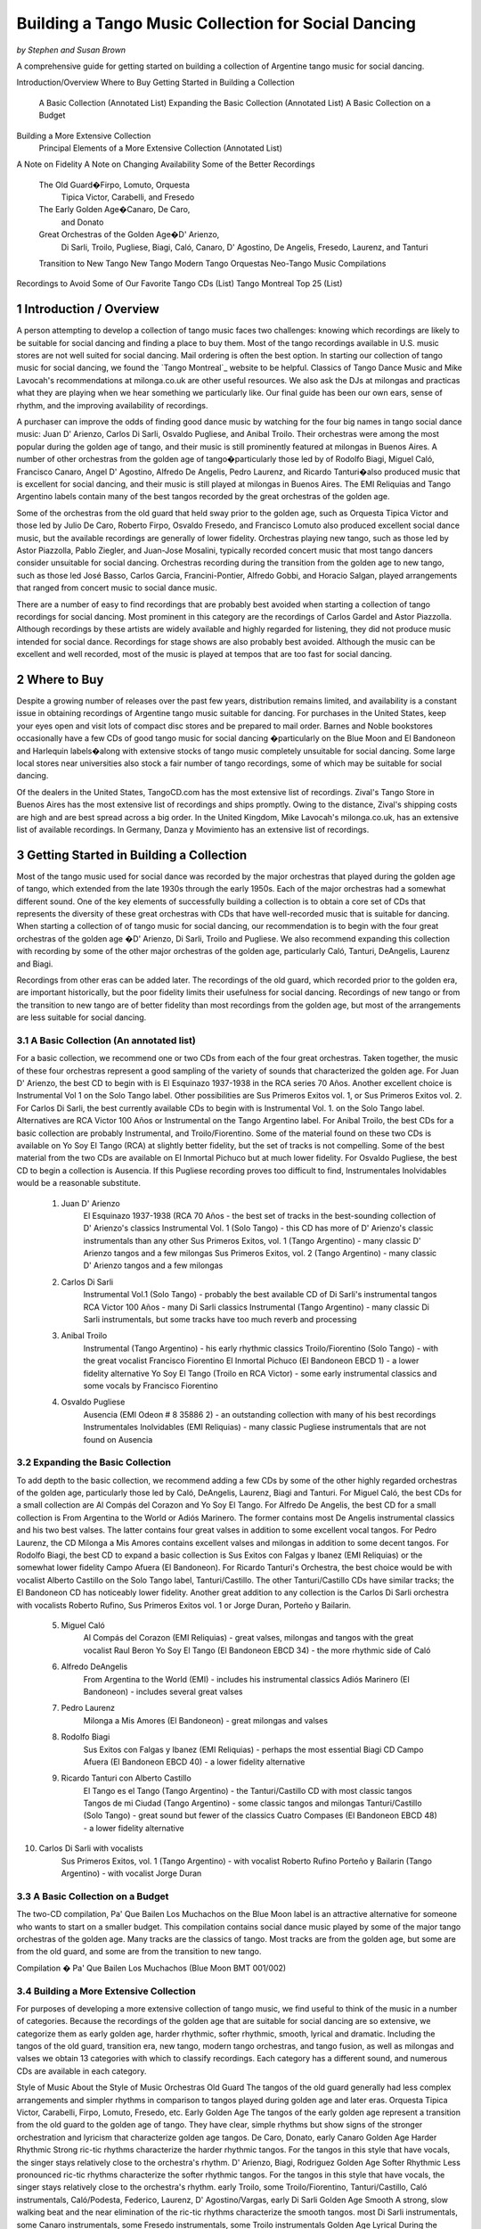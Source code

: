 Building a Tango Music Collection for Social Dancing
####################################################
*by Stephen and Susan Brown*

.. sidebar:: Contents
   .. contents::
.. sectnum::

A comprehensive guide for getting started on building a collection of Argentine tango music for social dancing.




Introduction/Overview
Where to Buy
Getting Started in Building a Collection
    A Basic Collection (Annotated List)
    Expanding the Basic Collection (Annotated List)
    A Basic Collection on a Budget
Building a More Extensive Collection
    Principal Elements of a More Extensive Collection (Annotated List)
A Note on Fidelity
A Note on Changing Availability
Some of the Better Recordings
    The Old Guard�Firpo, Lomuto, Orquesta
        Tipica Victor, Carabelli, and Fresedo
    The Early Golden Age�Canaro, De Caro,
        and Donato
    Great Orchestras of the Golden Age�D' Arienzo,
        Di Sarli, Troilo, Pugliese, Biagi, Caló, Canaro,
        D' Agostino, De Angelis, Fresedo, Laurenz,
        and Tanturi
    Transition to New Tango
    New Tango
    Modern Tango Orquestas
    Neo-Tango Music
    Compilations
Recordings to Avoid
Some of Our Favorite Tango CDs (List)
Tango Montreal Top 25 (List)



Introduction / Overview
---------------------

A person attempting to develop a collection of tango music faces two challenges: 
knowing which recordings are likely to be suitable for social dancing and 
finding a place to buy them. 
Most of the tango recordings available in U.S. music stores are not well suited for social dancing.  
Mail ordering is often the best option.
In starting our collection of tango music for social dancing, we found the 
`Tango Montreal`_ website to be helpful.  
Classics of Tango Dance Music and 
Mike Lavocah's recommendations at milonga.co.uk 
are other useful resources.  
We also ask the DJs at milongas and practicas what they are playing when we hear 
something we particularly like. 
Our final guide has been our own ears, sense of rhythm, and the improving availability of recordings.

A purchaser can improve the odds of finding good dance music by watching for the four big names in tango social dance music: Juan D' Arienzo, Carlos Di Sarli, Osvaldo Pugliese, and Anibal Troilo.  Their orchestras were among the most popular during the golden age of tango, and their music is still prominently featured at milongas in Buenos Aires.  A number of other orchestras from the golden age of tango�particularly those led by of Rodolfo Biagi, Miguel Caló, Francisco Canaro, Angel D' Agostino, Alfredo De Angelis, Pedro Laurenz, and Ricardo Tanturi�also produced music that is excellent for social dancing, and their music is still played at milongas in Buenos Aires.  The EMI Reliquias and Tango Argentino labels contain many of the best tangos recorded by the great orchestras of the golden age.

Some of the orchestras from the old guard that held sway prior to the golden age, such as Orquesta Tipica Victor and those led by Julio De Caro, Roberto Firpo, Osvaldo Fresedo, and Francisco Lomuto also produced excellent social dance music, but the available recordings are generally of lower fidelity.  Orchestras playing new tango, such as those led by Astor Piazzolla, Pablo Ziegler, and Juan-Jose Mosalini, typically recorded concert music that most tango dancers consider unsuitable for social dancing.  Orchestras recording during the transition from the golden age to new tango, such as those led José Basso, Carlos Garcia, Francini-Pontier, Alfredo Gobbi, and Horacio Salgan, played arrangements that ranged from concert music to social dance music.

There are a number of easy to find recordings that are probably best avoided when starting a 
collection of tango recordings for social dancing. 
Most prominent in this category are the recordings of Carlos Gardel and Astor Piazzolla.  
Although recordings by these artists are widely available and highly regarded for 
listening, they did not produce music intended for social dance.  
Recordings for stage shows are also probably best avoided.  
Although the music can be excellent and well recorded, most of the music is played at 
tempos that are too fast for social dancing.

Where to Buy
------------
Despite a growing number of releases over the past few years, distribution remains limited, 
and availability is a constant issue in obtaining recordings of Argentine tango 
music suitable for dancing.  
For purchases in the United States, keep your eyes open and visit lots of compact disc 
stores and be prepared to mail order.  
Barnes and Noble bookstores occasionally have a few CDs of good tango music for social dancing
�particularly on the Blue Moon and El Bandoneon and 
Harlequin labels�along with extensive stocks of tango music completely 
unsuitable for social dancing.  
Some large local stores near universities also stock a fair number of tango recordings, 
some of which may be suitable for social dancing.

Of the dealers in the United States, TangoCD.com has the most extensive list of recordings.  
Zival's Tango Store in Buenos Aires has the most extensive list of recordings and ships promptly.  
Owing to the distance, Zival's shipping costs are high and are best spread across a big order.  
In the United Kingdom, Mike Lavocah's milonga.co.uk, has an extensive list of available recordings.  
In Germany, Danza y Movimiento has an extensive list of recordings.

Getting Started in Building a Collection
----------------------------------------

Most of the tango music used for social dance was recorded by the major orchestras that 
played during the golden age of tango, which extended from the late 1930s through the early 1950s.  
Each of the major orchestras had a somewhat different sound.  
One of the key elements of successfully building a collection is to obtain a core set of CDs 
that represents the diversity of these great orchestras with CDs that have well-recorded 
music that is suitable for dancing.  
When starting a collection of of tango music for social dancing, our recommendation is to 
begin with the four great orchestras of the golden age
�D' Arienzo, Di Sarli, Troilo and Pugliese. 
We also recommend expanding this collection with recording by some of the other major 
orchestras of the golden age, particularly Caló, Tanturi, DeAngelis, Laurenz and Biagi.

Recordings from other eras can be added later. 
The recordings of the old guard, which recorded prior to the golden era, 
are important historically, but the poor fidelity limits their usefulness for social dancing. 
Recordings of new tango or from the transition to new tango are of better fidelity than most recordings from the golden age, but most of the arrangements are less suitable for social dancing.

A Basic Collection (An annotated list)
**************************************

For a basic collection, we recommend one or two CDs from each of the four great orchestras. Taken together, the music of these four orchestras represent a good sampling of the variety of sounds that characterized the golden age.  For Juan D' Arienzo, the best CD to begin with is El Esquinazo 1937-1938 in the RCA series 70 Años.  Another excellent choice is Instrumental Vol 1 on the Solo Tango label.  Other possibilities are Sus Primeros Exitos vol. 1, or Sus Primeros Exitos vol. 2.  For Carlos Di Sarli, the best currently available CDs to begin with is Instrumental Vol. 1. on the Solo Tango label.  Alternatives are RCA Victor 100 Años or  Instrumental on the Tango Argentino label.  For Anibal Troilo, the best CDs for a basic collection are probably Instrumental, and Troilo/Fiorentino.  Some of the material found on these two CDs is available on Yo Soy El Tango (RCA) at slightly better fidelity, but the set of tracks is not compelling.  Some of the best material from the two CDs are available on El Inmortal Pichuco but at much lower fidelity.  For Osvaldo Pugliese, the best CD to begin a collection is Ausencia. If this Pugliese recording proves too difficult to find, Instrumentales Inolvidables would be a reasonable substitute.

  1. Juan D' Arienzo
        El Esquinazo 1937-1938 (RCA 70 Años - the best set of tracks in the best-sounding collection of D' Arienzo's classics
        Instrumental Vol. 1  (Solo Tango) - this CD has more of D' Arienzo's classic instrumentals than any other
        Sus Primeros Exitos, vol. 1  (Tango Argentino) - many classic D' Arienzo tangos and a few milongas
        Sus Primeros Exitos, vol. 2  (Tango Argentino) - many classic D' Arienzo tangos and a few milongas
  2. Carlos Di Sarli
        Instrumental Vol.1  (Solo Tango) - probably the best available CD of Di Sarli's instrumental tangos
        RCA Victor 100 Años  - many Di Sarli classics
        Instrumental  (Tango Argentino) - many classic Di Sarli instrumentals, but some tracks have too much reverb and processing
  3. Anibal Troilo
        Instrumental  (Tango Argentino) - his early rhythmic classics
        Troilo/Fiorentino  (Solo Tango) - with the great vocalist Francisco Fiorentino
        El Inmortal Pichuco  (El Bandoneon EBCD 1) - a lower fidelity alternative
        Yo Soy El Tango  (Troilo en RCA Victor) - some early instrumental classics and some vocals by Francisco Fiorentino
  4. Osvaldo Pugliese
        Ausencia  (EMI Odeon # 8 35886 2) - an outstanding collection with many of his best recordings
        Instrumentales Inolvidables  (EMI Reliquias) - many classic Pugliese instrumentals that are not found on Ausencia


Expanding the Basic Collection
******************************
To add depth to the basic collection, we recommend adding a few CDs by some of the other highly regarded orchestras of the golden age, particularly those led by Caló, DeAngelis, Laurenz, Biagi and Tanturi.  For Miguel Caló, the best CDs for a small collection are Al Compás del Corazon and Yo Soy El Tango. For Alfredo De Angelis, the best CD for a small collection is From Argentina to the World or Adiós Marinero. The former contains most De Angelis instrumental classics and his two best valses. The latter contains four great valses in addition to some excellent vocal tangos. For Pedro Laurenz, the CD Milonga a Mis Amores contains excellent valses and milongas in addition to some decent tangos. For Rodolfo Biagi, the best CD to expand a basic collection is Sus Exitos con Falgas y Ibanez (EMI Reliquias) or the somewhat lower fidelity Campo Afuera (El Bandoneon). For Ricardo Tanturi's Orchestra, the best choice would be with vocalist Alberto Castillo on the Solo Tango label, Tanturi/Castillo.  The other Tanturi/Castillo CDs have similar tracks; the El Bandoneon CD has noticeably lower fidelity.  Another great addition to any collection is the Carlos Di Sarli orchestra with vocalists Roberto Rufino, Sus Primeros Exitos vol. 1 or Jorge Duran, Porteño y Bailarin.

  5. Miguel Caló
        Al Compás del Corazon  (EMI Reliquias) - great valses, milongas and tangos with the great vocalist Raul Beron
        Yo Soy El Tango  (El Bandoneon EBCD 34) - the more rhythmic side of Caló
  6. Alfredo DeAngelis
        From Argentina to the World  (EMI) - includes his instrumental classics
        Adiós Marinero  (El Bandoneon) - includes several great valses
  7. Pedro Laurenz
        Milonga a Mis Amores  (El Bandoneon) - great milongas and valses
  8. Rodolfo Biagi
        Sus Exitos con Falgas y Ibanez  (EMI Reliquias) - perhaps the most essential Biagi CD
        Campo Afuera  (El Bandoneon EBCD 40) - a lower fidelity alternative
  9. Ricardo Tanturi con Alberto Castillo
        El Tango es el Tango  (Tango Argentino) - the Tanturi/Castillo CD with most classic tangos
        Tangos de mi Ciudad  (Tango Argentino) - some classic tangos and milongas
        Tanturi/Castillo  (Solo Tango) - great sound but fewer of the classics
        Cuatro Compases (El Bandoneon EBCD 48) - a lower fidelity alternative
10. Carlos Di Sarli with vocalists
        Sus Primeros Exitos, vol. 1  (Tango Argentino) - with vocalist Roberto Rufino
        Porteño y Bailarin  (Tango Argentino) - with vocalist Jorge Duran


A Basic Collection on a Budget
******************************
The two-CD compilation, Pa' Que Bailen Los Muchachos on the Blue Moon label is an attractive alternative for someone who wants to start on a smaller budget. This compilation contains social dance music played by some of the major tango orchestras of the golden age. Many tracks are the classics of tango. Most tracks are from the golden age, but some are from the old guard, and some are from the transition to new tango.

Compilation � Pa' Que Bailen Los Muchachos  (Blue Moon BMT 001/002)


Building a More Extensive Collection
************************************
For purposes of developing a more extensive collection of tango music, we find useful to think of the music in a number of categories.  Because the recordings of the golden age that are suitable for social dancing are so extensive, we categorize them as early golden age, harder rhythmic, softer rhythmic, smooth, lyrical and dramatic.  Including the tangos of the old guard, transition era, new tango, modern tango orchestras, and tango fusion, as well as milongas and valses we obtain 13 categories with which to classify recordings.  Each category has a different sound, and numerous CDs are available in each category.
 
Style of Music 	
About the Style of Music 	
Orchestras
Old Guard 	The tangos of the old guard generally had less complex arrangements and simpler rhythms in comparison to tangos played during golden age and later eras. 	Orquesta Tipica Victor, Carabelli, Firpo, Lomuto, Fresedo, etc.
Early Golden Age 	 The tangos of the early golden age represent a transition from the old guard to the golden age of tango.  They have clear, simple rhythms but show signs of the stronger orchestration and lyricism that characterize golden age tangos. 	De Caro, Donato, early Canaro
Golden Age Harder Rhythmic 	Strong ric-tic rhythms characterize the harder rhythmic tangos.  For the tangos in this style that have vocals, the singer stays relatively close to the orchestra's rhythm. 	D' Arienzo, Biagi, Rodriguez 
Golden Age Softer Rhythmic 	Less pronounced ric-tic rhythms characterize the softer rhythmic tangos.  For the tangos in this style that have vocals, the singer stays relatively close to the orchestra's rhythm. 	early Troilo, some Troilo/Fiorentino, Tanturi/Castillo, Caló instrumentals, Caló/Podesta, Federico, Laurenz, D' Agostino/Vargas, early Di Sarli
Golden Age Smooth 	A strong, slow walking beat and the near elimination of the ric-tic rhythms characterize the smooth tangos. 	most Di Sarli instrumentals, some Canaro instrumentals, some Fresedo instrumentals, some Troilo instrumentals
Golden Age Lyrical 	During the golden age, sometimes the singer sang with orchestra, sometimes the orchestra played for the singer.  When the orchestra played for the singer, the result was a lyrical tango in which the singers often departs from a close adherence to the orchestra's rhythm.  The overall effect is to emphasize the lyrical nature of the music 	Caló/Beron, Di Sarli/Rufino, Di Sarli/Duran, some Troilo/Fiorentino, some Canaro with singers, Fresedo/Ray, Tanturi/Campos, Demare with singers, DeAngelis with singers
Golden Age Dramatic 	The tangos in this category have the most dramatic arrangements with more rubato playing, greater dissonance, stronger climaxes, and (sometimes) tempo shifts. 	DeAngelis instrumentals, Pugliese
Transition Era 	The tangos in this category were recorded during an era in which orchestras were shifting from dance music to concert music, but have a few tracks with sufficiently strong dance beat for social dance. 	Sassone, Gobbi, Varela, Francini/Pontier, Garello
New Tango 	Building on the work of Anibal Troilo, Osvaldo Pugliese and Horacio Salgan, Astor Piazzolla led a revolution in concert-oriented tango music in which drama was heightened through rubato playing, pauses, and tempo changes.  The combined effect works well for tango dance performances, but can be outside the comfort zone for social dancing.   For social dancing, the most useful new-tango recordings combine some of Piazzolla's sensibilities with a tango dance beat that is sufficiently strong for modern ears. 	Piazzolla, New York Tango Trio, Litto Nebia, Trio Pantango
Modern Dance Orquestas 	Several modern tango orchestras have returned to the dance beat that characterized the golden era of tango dance music.  The recordings made by modern dance orchestras typically have more intricate arrangements with a little more of a dramatic concert feel than those made during the golden era, but the dance beat is prominent and the fidelity is much better than on the golden era recordings. 	Color Tango, El Arranque, Sexteto Sur
Tango Fusion 	Tango fusion integerates traditional tango rhythms and instrumentation with other musical traditions, contemporary instruments and electronica to create a modern and culturally relevant world tango music with a dance-club sound. 	Gotan Project, Bajofondo Tango Club, Carlos Libedinsky
Milongas 	Milonga is a faster-paced dance music with a relentless driving rhythm from which tango music developed. 	Canaro, D' Arienzo, Troilo, Tanturi, Caló, Di Sarli, Pugliese, Biagi, Laurenz
Valses 	Vals music is based on the classic 1-2-3 waltz rhythm but is played at a much faster tempo than characterizes ballroom or Viennese waltz music. 	Canaro, D' Arienzo, Biagi, Troilo, Tanturi, Caló, Di Sarli, DeAngeles, Laurenz

Principal Elements of a More Extensive Collection
-------------------------------------------------
Our strategty for building an extensive collection of tango music for social dancing is to rely principally on those CDs that contain many classics and well represent the variety of tangos, milongas and valses from the golden age.  Selective additions of old guard and post golden-era recordings, as well as CDs with a limited number of useful tracks round out a more extensive collection.

Old Guard  (For a discussion of the recordings see Old Guard below.)
    Orquesta Tipica Victor
        1926-1940  (El Bandoneon EBCD 85)
        RCA Victor 100 Años - suprisingly good fidelity
    Roberto Firpo
        Milonga Orillera  (El Bandoneon EBCD 75) - a classic celebration of the old guard sound

Early Golden Age  (For a discussion of the recordings see Early Golden Age below.)
    Francisco Canaro
        La Melodia de Nuestro Adios  (El Bandoneon) - some great tangos and valses
        40 Grandes Exitos  (Las Grandes Orquestas del Tango Blue Moon) - some great milongas and valses and some good tangos

Golden Age Harder Rhythmic
    Juan D' Arienzo  (For a discussion of the recordings see Juan D' Arienzo below.)
        El Esquinazo 1937-1938 (RCA 70 Años) - the best set of tracks in the best-sounding collection of D' Arienzo's classics
        De Pura Cepa 1935-1936 (RCA 70 Años) - the first disc in the best-sounding collection of D' Arienzo classics
        Instrumental Vol. 1  (Solo Tango) - this CD has more of D' Arienzo's classic instrumentals than any other
        Grandes del Tango Vol. 1 (Instrumental)/5 (Lantower) - an attractive disc with coverag to fill in holes
        Sus Primeros Exitos, vol. 1  (Tango Argentino) - many classic D' Arienzo tangos and a few milongas
        Sus Primeros Exitos, vol. 2  (Tango Argentino) - many classic D' Arienzo tangos and a few milongas
    Rodolfo Biagi  (For a discussion of the recordings see Rodolfo Biagi below.)
        Sus Exitos con Falgas y Ibanez  (EMI Reliquias) - perhaps the most essential Biagi CD
        Sus Exitos con Jorge Ortiz - some great tangos and a great vals
        Sus Exitos con Jorge Ortiz, Vol. 2 - some good tangos and great valses
        Sus Exitos con Alberto Amor  (EMI Reliquias) - hard edged rhythm with vocals that have a romantic touch
        Campo Afuera  (El Bandoneon EBCD 40) - a lower fidelity alternative with good milongas
    Enrique Rodriguez  (For a discussion of the recordings see Enrique Rodriguez below.)
        y Su Orquesta Tipica  (El Bandoneon) - most of the Rodriguez classics

Golden Age Softer Rhythmic
    Anibal Troilo  (For a discussion of the recordings see Anibal Troilo below.)
        Yo Soy El Tango  (Troilo en RCA Victor)
        Instrumental  (Tango Argentino)
        Troilo/Fiorentino  (Solo Tango)
    Miguel Caló  (For a discussion of the recordings see Miguel Caló below.)
        Yo Soy El Tango  (El Bandoneon EBCD 34) - some of Caló's best music, but of uneven fidelity
        y Su Orquesta de Estrellas  (El Bandoneon EBCD 92) - some of Caló's best music, but repeats tracks on other CDs
    Pedro Laurenz  (For a discussion of the recordings see Pedro Laurenz below.)
        Milonga a Mis Amores  (El Bandoneon) - great valses and milongas
    Ricardo Tanturi con Alberto Castillo  (For a discussion of the recordings see Ricardo Tanturi below.)
        El Tango es el Tango  (Tango Argentino) - the Tanturi/Castillo CD with most classic tangos
        Tangos de mi Ciudad  (Tango Argentino) - some classic tangos and milongas
        Tanturi/Castillo  (Solo Tango) - great sound but fewer of the classics
        Cuatro Compases (El Bandoneon EBCD 48) - a lower fidelity alternative
    Angel D' Agostino and Angel Vargas  (For a discussion of the recording, see Angel D' Agostino below.)
        Tangos de Los Angeles, Vol. 2  (Tango Argentino) - one of the great pairings of an orchestra and vocalist
        Tangos de Los Angeles, Vol. 4  (Tango Argentino) - one of the great pairings of an orchestra and vocalist

Golden Age Smooth
    Carlos Di Sarli  (For a discussion of the recordings see Carlos Di Sarli below.)
        Instrumental, vol.1  (Solo Tango) - probably the best available CD of DiSarli's instrumental tangos
        RCA Victor 100 Años - many Di Sarli classics
        Instrumental  (Tango Argentino) - many classic Di Sarli instrumentals, but with a strange overlay of reverb

Golden Age Lyrical
    Miguel Caló  (For a discussion of the recordings see Miguel Caló below.)
        Al Compás del Corazon  (EMI Reliquias) - great valses, milongas and tangos with the great vocalist Raul Beron
        y Su Orquesta de Estrellas  (El Bandoneon EBCD 92) - some of Caló's best music, but repeats tracks on other CDs
     Carlos Di Sarli  (For a discussion of the recordings see Carlos Di Sarli below.)
        Sus Primeros Exitos, vol. 1  (Tango Argentino) - with vocalist Roberto Rufino
        Porteño y Bailarin  (Tango Argentino) - with vocalist Jorge Duran
    Anibal Troilo  (For a discussion of the recordings see Anibal Troilo below.)
        Troilo/Fiorentino  (Solo Tango) - with the great vocalist Francisco Fiorentino
        Troilo/Fiorentino vol. 2 (Solo Tango) - more with the great vocalist Francisco Fiorentino
    Osvaldo Fresedo con Roberto Ray  (For a discussion of the recordings see Osvaldo Fresedo below.)
        Tangos de Salon (Tango Argentino) - with the vocalist Roberto Ray
    Ricardo Tanturi con Enrique Campos  (For a discussion of the recordings see Ricardo Tanturi below.)
        Una Emoción (Tango Argentino) - with the vocalist Enrique Campos
    Francisco Canaro
        Desde el Alma  (EMI Reliquias) - some great tangos and a great vals

Golden Age Dramatic
    Osvaldo Pugliese  (For a discussion of the recordings see Osvaldo Pugliese below.)
        Ausencia  (EMI Odeon # 8 35886 2) - an outstanding collection with many of his best recordings
        Instrumentales Inolvidables  (EMI Reliquias) - many classic Pugliese instrumentals that are not found on Ausencia
        Instrumentales Inolvidables, Vol. 3  (EMI Reliquias) - great dramatic transition era music
        From Argentina to the World  (EMI) - great dramatic transition era music
    Alfredo DeAngelis  (For a discussion of the recordings see Alfredo De Angelis below.)
        From Argentina to the World  (EMI) - includes many of his instrumental classics including Pavadita
        Instrumentales Inolvidables (EMI Reliquias) - many of his instrumental classics including Pavadita
        Adiós Marinero  (El Bandoneon) - includes several great valses

Transition Era  (For a discussion of the recordings, see Transition to New Tango below.)
CDs with the music of transition-era orchestras typically only have one or two tracks that we consider outstanding for social dancing.  A number of dancers like the music of Alfredo Gobbi and Florindo Sassone.  Others may consider the rhythms a bit complex or too indistinct.
    Alfredo Gobbi
        Instrumentales Inolvidables (Tango Argentino) - this CD has a number of tracks that are considered classics.
    Florindo Sassone
        Bien Milonguero Vol. 1  (EMI Reliquias) - more than several tracks on this CD are considered classics.

New Tango  (For a discussion of the recordings see New Tango below.)
CDs with the music of orchestras playing new tango typically only have a few tracks that we consider outstanding for social dancing.  Consequently, we have no specific recommendations in this category, even though we like a number of the available recordings.

Modern Tango Orquestas  (For a discussion of the recordings see Modern Tango Orquestas below.)
    Color Tango
        Con Estilo Para Bailar  (Techno Disc) - derivative of the Pugliese sound with greater fidelity
        Con Estilo Para Bailar, vol. 2  (Techno Disc) - derivative of the Pugliese sound with greater fidelity
        Con Estilo Para Bailar, vol. 3  (private label) - derivative of the Pugliese sound with greater fidelity
    El Arranque
        Tango  (Vaiven) - derivative of the Pugliese sound with greater fidelity

Tango Fusion  (For a discussion of the recordings, see Neo-Tango Music below.)
    Carlos Libedinsky
        Narcotango
    Gotan Project
        La Revancha del Tango
    Bajofondo Tango Club
        Bajofondo Tango Club

Compilations  (For a discussion of the recordings see Compilations below.)
    Pa' Que Bailen Los Muchachos  (Blue Moon BMT 001/002)
    Los 100 Mejores Tangos, Milongas y Valses del Milenio, Vol. 3  (El Bandoneon 303) - milongas
    Los 100 Mejores Tangos, Milongas y Valses del Milenio, Vol. 4  (El Bandoneon 304) - valses
    Valses Inolvidables  (EMI Reliquias) - valses

A Note on Fidelity
------------------
Fidelity is a major issue facing someone building a collection of tango music for social dance.  The recording technology during the golden era was somewhat limited, and the quality of the restoration varies considerably across labels.  For most of the material, we generally rate the sound quality on the major labels reissuing tango music from the golden age as follows (starting with the best):

1.  RCA Victor 100 Años and other special RCA releases (limited titles)
2.  Solo Tango/FM Tango (limited titles)
3.  RCA, EMI, EMI Reliquias, Euro
4.  Lantower, Tango Argentino
5.  Music Hall, Danza y Movimiento (limited titles)
6.  Blue Moon, El Bandoneon
7.  Magenta, Harlequin, Club Tango Argentino

A Note on Changing Availability
-------------------------------
Over the past ten years, the availability of recordings of Argentine tango music for social dancing has generally improved as the number of tango dancers has increased.  Some CDs and labels have gone out of production, only to be replaced by others.  EMI sharply reduced its tango catalog.  The EMI Pampa, Music Hall and FM Tango labels discontinued production.  The Solo Tango label has released many of the CDs once available on the FM Tango label.  A few years ago The EMI Reliquias and Tango Argentino labels picked up much of the slack by issuing material licensed from EMI and RCA, respectively.  More recently, RCA has been  releasing much of the material from its vaults in special collections with impressive sound quality.  The Lantower, Blue Moon and El Bandoneon labels also contributed with growing catalogs of vintage recordings from the golden age and earlier.

Some of the Better Recordings
-----------------------------
Below are our descriptions and assessments of some of the better recordings for social dancing.  We concentrate on the classics of tango dance music and other recordings that have caught our attention, making no attempt to create a comprehensive listing of tango recordings.  Information is organized by style/epoch: Old Guard, Golden Age, Transition to New Tango, New Tango, Neo-Tango and Compilations.

 * indicates CDs listed in the basic and/or extended collection
 ½ indicates a half or less of the songs on each disc are suitable for dancing.
 ¼ indicates a fourth or less of the songs on each disc are suitable for dancing.

The Old Guard -- Orquesta Tipica Victor, Carabelli, Lomuto, Firpo, and Fresedo
***************************************************************************
After it achieved acceptability in Europe, tango dancing became a popular social event among middle- and upper-class porteños (citizens of Buenos Aires) during the 1920s and 1930s. Most of the music from the era is relatively simple rhythmically, which makes it somewhat easier to hear and learn the rhythm of the music.

Orquesta Tipica Victor was a studio orchestra led by Adolfo Carabelli and made up of some of the finest tango musicians of the day. It was one of the first old guard orchestras to adopt the 4x4 style of the golden age of tango.

*Orquesta Tipica Victor -- 1926-1940 (El Bandoneon EBCD 85)
This CD contains a classic set of instrumental tracks with strong rhythms for dancing.  On some versions of the CD, the tracks are completely mislabled.  The correct listing is Negro, Retintin, Pato, Hilos de Plata, La Payanca, Puente Alsina, Chuzasos, Re Fa Si, De Mi Barrio, Fumando Espero, Julienne, Adios Muchachos, Carta Brava, Che Papusi Oi, Ensueño, Domino, Viento Norte, Cardos, Como Tigre Cebao, and Tango Milonguero.

*Orquesta Tipica Victor -- RCA Victor 100 Años
This surprisingly well-recorded CD contains a classic set of intrumental tracks with strong rhythms for dancing.

Adolfo Carabelli was the leader and pianist of Orquesta Tipica Victor.  He later led a studio orchestra indentified by his own name.

Adolfo Carabelli -- Cuatro Palabras (El Bandoneon EBCD 87)
This CD contains fantastic vocal music with great rhythm for dancing.

Francisco Lomuto led one of the better tango orchestras of the 1930s.  Many well-known tango musicians apprenticed in his orchestra.

Francisco "Pancho" Lomuto -- y Su Orquesta Tipica (El Bandoneon EBCD 09)

Roberto Firpo led orchestras during the 1930s and 40s, but he retained the classic 2x4 sound of the old guard.

*Roberto Firpo � Milonga Orillera (El Bandoneon EBCD 75)
This CD is a classic celebration of the Old Guard rhythm.

Roberto Firpo � Sentimiento Criolllo  (El Bandoneon)
More classics with Old Guard Rhythm

Roberto Firpo � De la Guardia Vieja (EMI Reliquias)
This CD contains a classic set of tracks in 2x4 rhythm along with several valses.

Osvaldo Fresedo was an innovator who led one of the great tango orchestras during from the 1920s into the 1950s. His playing bridged eras from the old guard through the golden age and into the concert era.  His old guard sound presaged the early golden age, and many musicians apprenticed in his orchestra.  Unfortunately, the album most representative of Fresedo's old guard instrumental sound, Tigre Viejo, is not currently available on CD.

*Osvaldo Fresedo � Serie de Oro (Sonido)
Many instrumental classics with Fresedo's old guard sound.

*Osvaldo Fresedo con Roberto Ray � Tangos de Salon (Tango Argentino)
A CD of incredible vocal music that is lyrical, softly romantic and at the same time rhythmic.  The tracks should be classified as old guard, but they play as wonderfully lyrical.

Osvaldo Fresedo � 40 Grandes Exitos  (Las Grandes Orquestas del Tango BMT)
This CD contains instrumental and vocal tracks primarily from early incarnations of Fresedo's orchestra, but it opens with "El Once" which epitomizes Fresedo's smooth golden era style.

Los Tubatango is a modern-era orchestra that plays in an old-guard style.  Their use of a tuba in place of the bass creates a unique sound.

Los Tubatango � Una Noche de Garufa  (Music Hall  10044-2)
The music on this CD has a steady beat that is a bit on the fast side.  For dancing, we like to play one or two on occasion, but most dancers do not want to hear Los Tubatango regularly.  (This novelty CD is discontinued, but still may be available through some vendors.)

Orchestras of the Early Golden Age�Canaro, De Caro, and Donato
***********************************************************
The orchestras of the early golden age helped create a a transition from the old guard to the golden age of tango.  Their music has clear, simple rhythms but show signs of the stronger orchestration and lyricism that characterize golden age tangos.

Francisco Canaro had a career that spanned many decades, and his orchestra was one of the most recorded.  Much of his recorded music is in the classic salon style of the 1940s, but he is also considered a member of the old guard, and some of his later recordings contributed to the transition to concert tango.  For our tastes, his early golden age recordings are the best.  Some of his later recordings have a glossy pop sound that quickly grows tiresome.

*Francisco Canaro � La Melodia de Nuestra Adios (El Bandoneon EBCD 30)
This CD contains older recordings of great music that has a slow, simple and clear beat for dancing.  It contains tangos that are among the best for learning the walking rhythm of tango along with many valses.

*Francisco Canaro � 40 Grandes Exitos  (Las Grandes Orquestas del Tango Blue Moon)
This double CD contains many of classics from the early part of Canaro's career, as well as a few from the golden age.  Many tracks have a slow, simple and clear beat.

Francisco Canaro � Tangos  (EPM 995322)
This CD contains older, historic recordings from the 1920s, and the sound quality varies.  (discontinued)

See Canaro's golden age recordings below.

Julio De Caro.  Sometimes considered a member of the old guard, Julio De Caro was an innovator who helped develop the 4x4 sound prominent during the golden age of tango.  His arranging inspired Osvaldo Pugliese, Anibal Troilo and Astor Piazzolla.  His recording are of greater historical interest than they are for dancing.

Julio De Caro � Las Grandes Orquestas del Tango (Blue Moon 604)
This two CD set has many De Caro classics and is of much better fidelity than some other De Caro recordings.

Edgardo Donato was an innovator that helped create the transition to the golden age of tango.

Edgardo Donato � y Su Muchachos 1932 - 1939  (El Bandoneon)
A classic set of Donato tracks.

Edgardo Donato � A Media Luz  (El Bandoneon)


Orchestras of the Golden Age -- D'Arienzo, Di Sarli, Pugliese, Troilo, Biagi, Caló, Canaro, D' Agostino. De Angelis, Demare, Fresedo, Laurenz and Tanturi
*********************************************************************************************************************************************************
The great orchestras of the golden age of tango produced most of the music that is played for social dancing today.  During the golden age of tango, the most popular orchestras were led by Juan D' Arienzo, Carlos Di Sarli, Osvaldo Pugliese, and Anibal Troilo, and their music is still prominently featured at milongas in Buenos Aires.  A number of other great orchestras from the golden age of tango�like those led by of Rodolfo Biagi, Miguel Caló, Francisco Canaro, Angel D' Agostino, Alfredo De Angelis, Lucio Demare, Pedro Laurenz, Enrique Rodriquez, and Ricardo Tanturi�also produced music that is excellent for social dancing, and their music is still played at milongas in Buenos Aires.

Juan D' Arienzo
Carlos Di Sarli
Anibal Troilo
Osvaldo Pugliese
Rodolfo Biagi
Miguel Caló
Francisco Canaro
Angel D' Agostino
Alfredo De Angelis
Lucio Demare
Osvaldo Fresedo
Pedro Laurenz
Enrique Rodriquez
Ricardo Tanturi

bandoneon - back to top

Juan D' Arienzo was known as "El Rey del Compas" (King of the Beat).  Departing from other orchestras of the golden age, D' Arienzo returned to the 2x4 feel that characterized music of the old guard, but he used more modern arrangements and instrumentation.  His popular group produced hundreds of recordings.  His music is played often at milongas in Buenos Aires, and the instrumentals are the classic harder rhythmic tangos with a strong staccato dance rhythm.  He also recorded many great milongas and fast valses.  (For those interested in developing an extensive collection of D' Arienzo's recordings, a large catalog of RCA releases is now available as the 70 Años series.)

*Juan D' Arienzo � De Pura Cepa 1935-1936 (RCA 70 Años)
Many D' Arienzo's older classics are found on the first disc of the best-sounding collection of his recordings.

*Juan D' Arienzo � El Esquinazo 1937-1938 (RCA 70 Años)
The best set of tracks on the best-sounding collection of D' Arienzo recordings

Juan D' Arienzo � El Rey del Compas 1941-1943 (RCA 70 Años)
A good source for the classic D' Arienzo/Maure pairing.

*Juan D' Arienzo � Instrumental Vol. 1 (Solo Tango)
This CD has more of D' Arienzo's classic instrumentals than any other.  It includes El Flete, Felicia, Don Juan, Indepencia, El Irresistible, El Internado, El Enterriano, Jueves, La Puñalada and La Cumparsita.

*Juan D' Arienzo � Grandes del Tango Vol. 1 (Instrumental)/5 (Lantower)
A very good ollection of tracks with considerable overlap with other CDs, but an unbeatable source for some tracks.

*Juan D' Arienzo � Grandes del Tango Vol. 2 (Con Sus Cantores)/6 (Lantower)
A very good ollection of D' Arienzo vocal tracks but considerable overlap with the better-sounding RCA 70 Años series.  An unbeatable source for some tracks.

*Juan D' Arienzo � Sus Primeros Exitos vol. 1 (Tango Argentino)
This CD is one of a two CD set that contains many of D' Arienzo's most famous instrumental recordings.

*Juan D' Arienzo � Sus Primeros Exitos vol. 2 (Tango Argentino)
This CD is one of a two CD set that contains many of D' Arienzo's most famous instrumental recordings.

Juan D' Arienzo/Alberto Echuage � Joyas del Lunfardo  (Tango Argentino)
A classic set of vocal tracks with great rhythm for dancing.

Juan D' Arienzo � El Rey del Compas  (El Bandoneon EBCD 43)
This lower-fideltiy CD contains older tracks with a very clear, steady beat for dancing.

Juan D' Arienzo � La Cumparsita (El Bandoneon EBCD 84)
This loer fidelity CD contains an older set of tracks with a very clear, steady beat for dancing.

Juan D' Arienzo � La Puñalada (Blue Moon 011)
This lower fidelity CD contains tracks from the early 1950s with slower rhythms than is typical of D' Arienzo, and it is excellent for dancing.

Juan D' Arienzo � Cambalache (El Bandoneon EBCD 109)
Most of the tracks on this CD are great for dancing.  About half contain vocals by the great Alberto Echague.  Some of the tracks with Echague have a bit softer rhythm than is typical of D' Arienzo.

Juan D' Arienzo � Tangos Orilleros (Tango Argentino)
This CD features the vocals of Mario Bustos, who sang in a compelling rhythmic style.  Some people find the pairing a little too schmaltzy.

Juan D' Arienzo � Tangos Para El Mundo (Tango Argentino)
Imported from Argentina, this CD captures some of the D' Arienzo orchestra's later recordings, after it shifted toward concert music.  Many tracks are suitable for dancing and fidelity is great.  This CD contains a great stereo recording of La Cumparsita.

Juan D' Arienzo � Tangos Para El Mundo, vol. 2 (Tango Argentino)
Imported from Argentina, this CD captures some of the D' Arienzo orchestra's later recordings, after it shifted toward concert music.  Many tracks are suitable for dancing and fidelity is great.  This CD contains a great stereo recording of La Puñalada.

Orquesta Juan D' Arienzo � La Cumparsita  (Phillips 832 799-2)
On this recent high-quality recording, the orchestra is led by a former D' Arienzo side man.  The orchestra plays in D' Arienzo's style but takes many of the songs at a bit faster tempo.  (likely discontinued)

Los Solistas de D' Arienzo � Lo Mejor de  (Music Hall)
This CD contains a relatively recent set of recordings of classic tangos played in D' Arienzo's style. The music does not have quite the playful energy of authentic D' Arienzo recordings, but the recording is of much higher fidelity.  (discontinued)

bandoneon - back to top

Carlos Di Sarli developed smooth, clean-sounding, powerful arrangements which his orchestra played the walking beat of salon tango. His music is widely used by beginning dancers for practice and is played with regularity in milongas. His instrumental numbers are the most well known, but some of his recordings with vocalists are also among the classics of lyrical tango.  He also recorded interesting milongas and valses.  The first three CDs listed have similar track listings.

*Carlos Di Sarli � Solo Tango: Instrumental Vol.1  (Solo Tango)
Previously released as de FM Tango para Usted: Instrumental vol. 1, this CD has a classic set of instrumental tracks with a slow, clear beat for dancing.  This is probably the best available CD of DiSarli's instrumentals.

*Carlos Di Sarli � RCA Victor 100 Años
A mostly instrumental CD with a classic set of tracks that have a slow, clear beat for dancing.  The tracks have a very clear sound, but some are recorded with decidedly bright sound that is quite apparent in high-quality stereo equipment.  The CDs Solo Tango: Instrumental Vol 1 and Lo Mejor de Carlos Di Sarli have similar track listings.

*Carlos Di Sarli � Instrumental (Tango Argentino)
Originally recorded in the 1950s, some of the tracks on this CD have too much reverb and processing, but the music is classic Di Sarli with a slow, clear beat excellent for dancing.  The CDs Solo Tango: Instrumental Vol 1 and Lo Mejor de Carlos Di Sarli Milonguero Viejo have similar track listings and much better sound quality.

*Carlos Di Sarli/Roberto Rufino � Sus Primeros Exitos Vol.1  (Tango Argentino)
A well-recorded disc with an outstanding set of classic vocal tracks that have wonderful lyrical quality and a slow, clear beat that is excellent for dancing.

*Carlos Di Sarli/Jorge Duran � Porteño y Bailarín (Tango Argentino)
Some classic vocal tracks with a slow, clear beat excellent for dancing and that are well recorded.

Carlos Di Sarli � Milonguero Viejo  (Music Hall 10018-2)
Our favorite Di Sarli CD, this disc contains fantastic music with a slow, clear beat desirable for dancing.  (Would be among our recommendations if not discontinued)

Carlos Di Sarli � Instrumental vol. 2 (Tango Argentino)
In the early 1940s, Di Sarli played in a much quicker soft rhythmic style.  Of the tango music he recorded in the early 1940s, this CD contains 20 tracks that are regarded as among the best for social dancing.

Carlos Di Sarli � Lo Mejor de Carlos Di Sarli  (Music Hall 246509)
This is an all instrumental CD with a slow, clear beat for dancing.  Some versions of the CD list only 12 of the 14 tracks.  The correct listing of tracks is A la Gran Muñeca, Milonguero Viejo, Recodo, El Choclo, La Cachila, Bar Exposicion, El Incendio, Don Juan, El Pollito, Quejas de Bandoneon, Didi, Marianito, Re Fa Si, and Los 33 Orientales.  (Discontinued)

Carlos Di Sarli � Bahia Blanca (Polydor)
This long discontinued CD contains 14 tracks from the 1958 Philips session.  The five instrumental tracks are considered classics: Bahia Blanca, Champagne Tango, Indio Manso, El Abrojo and Una Fija.  The movie soundtrack for the Tango Lesson contains the 1958 version of Bahia Blanca.  The other four instrumental tracks are on the Susana Miller CD #1.

Carlos Di Sarli � El Señor del Tango  (El Bandoneon EBCD 38)
This disc contains many tracks with a slow, clear beat excellent for dancing.  Many tracks include vocals.  The sound quality is a bit muddy.

Carlos Di Sarli � La Gran Muñeca   (Blue Moon 003)
This CD is typical Di Sarli with a slow, clear beat excellent for dancing. Many tracks include vocals.  The sound quality is a bit muddy.

bandoneon - back to top

Aníbal Troilo was the bandoneon player who defined the instrument for his generation.  His orchestra was among the most preferred by social dancers during the golden age, but he shifted to an intellectualized concert sound by the 1950s.  The Troilo orchestra is best known for its instrumentals, but it also recorded with many vocalists.  The Troilo orchestra recorded tangos with softer-rhythmic, smooth, lyrical and transition era sounds.  The softer-rhythmic instrumentals and the recordings with vocalist Francisco Fiorentino are the most well regarded for social dancing.

For those interested in developing an extensive collection of Troilo's recordings, a catalog of 26 CDs is now available in the series Troilo en RCA Victor.  These releases have somewhat better fidelity than their predecessors.  Using the Troilo en RCA Victor catalog for coverage of Troilo's dance classics requires purchasing more CDs.  For instance, the dance classics that are pulled together on Instrumental and the two Troilo/Fiorentino CDs are spread out over the first five CDs of the Troilo en RCA Victor series.  The reward is a little bit better sound quality and a more extensive collection of Troilo's music.

*Anibal Troilo � Instrumental (Tango Argentino)
This CD contains a classic set of instrumental tracks in the softer rhythmic style from one of the great masters of the bandoneon.

*Anibal Troilo con Francisco Fiorentino�Troilo/Fiorentino (Solo Tango)
Francisco Fiorentino with the Anibal Troilo Orquesta is one of the classic matches of singer with a tango orchestra.  They recorded in both a softer rhythmic style and a lyrical style.  This CD is very well recorded and contains many of the songs for which the pairing is known, including the classic Malena.

*Anibal Troilo con Francisco Fiorentino�Troilo/Fiorentino vol. 2 (Solo Tango)
More from this great pairing with a greater emphasis on the lyrical sound.

*Anibal Troilo � Yo Soy El Tango  (Troilo en RCA Victor)
This CD has some of Troilo's early classic instrumentals and some of his more rhythmic recordings with the great singer Francisco Fiorentino.  This CD is a good introduction for someone who wants an introduction to some of Troilo's early classics.  It is also the first disc in the 26 disc series Troilo en RCA Victor.

Anibal Troilo�El Inmortal Pichuco  (El Bandoneon EBCD 1)
This CD features excellent softer-rhythmic tangos with a clear beat for dancing.  It contains instrumentals and vocal tracks that are among the most frequently played for social dancing in Buenos Aires.  Most of the tracks on this CD duplicate those found on either Instrumental or Troilo/Fiorentino but with considerably lower fidelity.

Anibal Troilo�Quejas de Bandoneon (El Bandoneon EBCD 67)
This CD is one of many different Troilo CDs that are titled Quejas de Bandoneon.  It contains some classic smooth instrumentals that are frequently played for social dancing in Buenos Aires.  Most tracks are marred by a muddy sound.

Anibal Troilo con Francisco Fiorentino�Del Tiempo Guapo (El Bandoneon EBCD 47)
This CD contains the vocal classic "Malena" but most tracks are marred by a muddy sound

Anibal Troilo�Sus Ultimos Instrumentales (Tango Argentino)
This CD contains a classic set of instrumental tracks recorded during the transition era by one of the great masters of the bandoneon.

bandoneon - back to top

Osvaldo Pugliese developed dramatic arrangements that retained strong elements of the walking beat of salon tango but also heralded the development of concert-style tango music. Some of his music is used for theatrical dance performances. In Buenos Aires, Pugliese is often played later in the evening when the dancers want to dance more slowly, impressionistically and intimately. Pugliese is a great choice for slower dance music, but the arrangements can be a bit more rhythmically challenging than those played by other orchestras.

*Osvaldo Pugliese � Ausencia (EMI Odeon # 8 35886 2)
This CD contains so many classics from Pugliese's career that if we could have only one CD of tango music, we would pick this one.  It also contains the wonderful vals Desde el Alma.

*Osvaldo Pugliese � Instrumentales Inolvidables  (EMI Reliquias)
A CD with many of Pugliese's most highly regarded instrumentals.

Osvaldo Pugliese � Instrumentales Inolvidables, Vol. 2  (EMI Reliquias)
A CD with more of Pugliese's dance instrumentals, but most tracks are not quite as memorable as those found on volumes 1 and 3.

*Osvaldo Pugliese � Instrumentales Inolvidables, Vol. 3  (EMI Reliquias)
This CD contains Gallo Ciego, Pata Ancha and a number of other outstanding instrumentals that the Pugliese orchestra recorded in its transition from dance orchestra to concert orchestra.  Many would be suitable for late-evening dancing.

*Osvaldo Pugliese � From Argentina to the World (EMI)
This CD contains contains a number of instrumental tracks that the Pugliese orchestra recorded in its transition to concert orchestra.  About half of the tangos are outstanding reperesentations of dramatic tango music that challenges dancers.  The others are better suited for listening.

Osvaldo Pugliese � De Caro por Pugliese  (EMI Pampa)
This CD contains outstanding music without the throbbing beat and dramatic pauses than is typifies much of Pugliese's work.  Some casual listeners might not recognize the recordings as Pugliese.  (It would be a recommended purchase if it had not been discontinued.)

Osvaldo Pugliese � Recuerdo  (El Bandoneon EBCD 71)
This CD contains many well-regarded tracks, but most are of limited fidelity.

Osvaldo Pugliese � La Yumba (Blue Moon BMT 10)
This CD contains some classic tracks from one of the great masters of tango, but it is dominated by other offerings.

Osvaldo Pugliese � Coleccion  (EMI)
Imported from Argentina, this CD contains many tracks excellent for dancing, but it is dominated by other offerings.

¼ Osvaldo Pugliese � y Su Orquesta Tipica (El Bandoneon  EBCD 5)
This poorly recorded disc is dominated by other Pugliese CDs.

bandoneon - back to top

Rodolfo Biagi was the pianist in Juan D' Arienzo's orchestra during its most popular period and helped create the rhythmic drive that characterized D' Arienzo's sound .  Leading his own orchestra, Biagi kept the harder rhythmic style and added striking rhythmic elements to the music.  Biagi's music is particularly popular with those who dance the close-embrace styles of tango.  Biagi also recorded some of the very best valses.

*Rodolfo Biagi � Sus Exitos con Andres Falgas y Teofilo Ibanez (EMI Reliquias)
This disc contains nearly all vocal music recorded with two of Biagi�s great singers.  It also contains the classic instrumental "Union Civica."

*Rodolfo Biagi � Campo Afuera  (El Bandoneon EBCD 40)
The tracks on this CD exhibit strong 2x4 rhythms highly valued by practitioners of milonguero-style tango. It also contains some excellent milongas.

*Rodolfo Biagi � Sus Exitos con Alberto Amor (EMI Reliquias)
The tracks on this CD are all vocal music that show the more sensual and romantic side of the Biagi orchestra.  Includes the great vals "Paloma."

*Rodolfo Biagi � Sus Exitos con Jorge Ortiz (EMI Reliquias)
This disc contains nearly all vocal music with some very popular tangos, as well as an excellent instrumental vals, "Lagrimas y Sonrisas."

*Rodolfo Biagi � Sus Exitos con Jorge Ortiz vol 2. (EMI Reliquias)
This disc contains nearly all vocal music with some very popular tangos, as well as an excellent instrumental tango, "Racing Club."

Rodolfo Biagi � Racing Club (EMI Pampa)
This CD is a classic, and would be the one Biagi CD to have if it were not out of production and very difficult to find.  (discontinued)

bandoneon - back to top

Miguel Caló led an orchestra that became known as "the orchestra of the stars" because it was one of the best ensembles of tango musicians ever assembled. Osmar Maderna, Domingo Federico, Enrique Francini, and Armando Pontier all played together in the Caló orchestra and then fanned out to form three new and respected tango orchestras.  Many experienced tango dancers love to dance to the music recorded by the Caló orchestra because it played with a wonderfully romantic feel without being too sweet while maintaining a good solid rhythm for dancing.  Dancers enjoy the instrumentals, as well as the vocal tracks sung by nearly every singer who recorded with the orchestra.  Caló recorded many great valses and milongas, as well as tangos in the softer rhythmic and lyrical styles.  Watch for overlap between some of the listed CDs.

*Miguel Caló � Al Compás del Corazon (EMI "Reliquias")
This disc contains tango music so unbelievably romantic, it seduces both you and your dance partner.  It also has an incredible vals and two great milongas.  All the tracks feature the great Raul Beron on vocals.  If we could have only two CDs of tango music, this would be one of them.

*Miguel Caló � Yo Soy el Tango  (El Bandoneon EBCD 34)
This CD contains tracks that have a simple and clear beat for dancing.  It is contains some classic vocals sung by the great Alberto Podestá and is one of the best choices in tango music, as well as for learning the walking rhythm of tango.  The CD contains some great valses.

*Miguel Caló � y Su Orquesta de Estrellas  (El Bandoneon EBCD 92)
This disc contains some of Caló's best music, but it repeats many tracks found on the EMI and EMI Reliquias discs, and with slightly lower fidelity.

*Miguel Caló � Sus Exitos con Alberto Podesta, Jorge Ortiz y Raul Beron (EMI Reliquias)
Some overlap with Yo Soy el Tango, but of greater fidelity.  The CD has some great valses.

Miguel Caló � Sus exitos con Raul Iriarte (EMI Reliquias)
This disc features Raul Iriarte on vocals and contains many excellent tracks.

Miguel Caló � Sus exitos con Raul Iriarte, vol. 2 (EMI Reliquias)
A wonderful collection of music that features Raul Iriarte on vocals.  Contains the fabulous vals Flor de Lino.

Miguel Caló y su Orquesta Típica � Stock Privado de la Casa Odeon (EMI Odeon)
This disc contains some of Caló's better known instrumentals, as well as some classic vocals tracks.  (It seems to be discontinued and is difficult to find.)

Miguel Caló � Sus Exitos con Raul Arrieta (EMI Reliquias)

Miguel Caló � 15 Exitos Grandes (EMI)
This disc features Alberto Podesta and Raul Beron on vocals.  (It seems to be discontinued and is difficult to find.)

Miguel Caló � Los Grandes Orquestas del Tango (Blue Moon 605)
This double CD has a variety of recordings from various incarnations of Caló's orchestra.

Miguel Caló � And His Orchestra of the Stars, 1942-1950  (Harlequin)
This disc features many of the Caló Orchestra's most well-known recordings, but the recording is of substantially lower fidelity than is found on the EMI Reliquias discs.

bandoneon - back to top

Francisco Canaro had a career that spanned many decades, and his orchestra was one of the most recorded.  Much of his recorded music is in the classic salon style of the 1940s, but he is also considered a member of the old guard, and some of his later recordings contributed to the transition to concert tango.  For our tastes, his early golden age recordings are the best.  Some of his later recordings have a glossy pop sound that quickly grows tiresome.

*Francisco Canaro � Desde el Alma  (EMI Reliquias)
This CD has very good sound quality and some great material, but some of the arrangements have a glossy pop sound.  Includes the wonderful vals "Desde el Alma" sung by Nelly Omar.

Francisco Canaro � Tangos Inolvidables del '40  (EMI Reliquias)
This CD has very good sound quality and a few good tangos and valses, but most arrangements have a glossy pop sound.

Francisco Canaro y su Quinteto Pirincho � Nobleza de Arrabal  (El Bandoneon EBCD 90)
In addition to an orchestra, Canaro led a legendary quintet that had a less full but very musical sound.  This CD has a classic sound with a walking beat great for dancing, but the tempo is a bit quicker than is found on the Canaro orchestra recordings.

Quinteto Pirincho/Francisco Canaro � Tangos del Tiempo Viejo (EMI Reliquias)
This CD contains has some classic tracks with a walking beat for dancing

Francisco Canaro � Tiempos Viejos  (Blue Moon BMT 18)
Classic sound with walking beat great for dancing.  Some tracks have a glossy pop sound.

See Canaro's early golden age recordings above.

bandoneon - back to top

Angel D' Agostino is best known for his recordings with singer Angel Vargas in the 1940s.  Together they recorded softer-rhythmic tango music with a playful magic that is still loved by milongueros.  All four of the CDs in the Tangos de Los Angeles contain great tangos, but volumes 2 and 4 have the most recordings that are considered classics.

Angel D' Agostino y Angel Vargas � Tangos de Los Angeles vol. 1 (Tango Argentino)

*Angel D' Agostino y Angel Vargas � Tangos de Los Angeles vol. 2 (Tango Argentino)

Angel D' Agostino y Angel Vargas � Tangos de Los Angeles vol. 3 (Tango Argentino)

*Angel D' Agostino y Angel Vargas � Tangos de Los Angeles vol. 4 (Tango Argentino)

Angel D' Agostino y Angel Vargas � RCA Victor 100 Años
Good fidelity but surprisingly few of the classics.  (Reported as de facto discontinued)

Angel D' Agostino � y su Orquesta Tipica (El Bandoneon EBCD 44)

bandoneon - back to top

Alfredo De Angelis was not considered a great innovator of tango, but his arrangements created solid dance music that has a feel between the smoothness of Di Sarli and the drama of Pugliese. His valses are among the very best.

*Alfredo DeAngelis � From Argentina to the World  (EMI)
This CD contains some classic tangos for dancing including the great Pavadita.

*Alfredo DeAngelis � Instrumentales Inolvidables (EMI Reliquias)
This CD contains many great instrumentals for dancing including Pavadita.

*Alfredo DeAngelis � Adiós Marinero  (El Bandoneon)
This CD contains four great DeAngelis valses with vocals, as well as some great tangos.

Alfredo DeAngelis � Fumando Espero  (EMI Reliquias)
This CD features singer Carlos Dante and has many solid, if unmemorable, tracks for dancing.

bandoneon - back to top

Lucio Demare was a pianist with a unique sound who led an orchestra during the golden age that was known for its smooth rhythm and lyrical sound.

Lucio Demare � Sus Exitos con Raul Beron (EMI Reliquias)
A classic pairing of one of tango's greatest singers with an orchestra that played well with singers.

Lucio Demare � Tango Guapo (El Bandoneon EBCD 081)
This CD contains a lovely version of the classic tango "Malena" and several other classics.

bandoneon - back to top

Osvaldo Fresedo was an innovator who led one of the great tango orchestras during from the 1920s into the 1950s. His playing bridged eras from the old guard through the golden age and into the concert era.  Many musicians apprenticed in his orchestra.  His later music was smooth and lyrical.

*Osvaldo Fresedo con Roberto Ray � Tangos de Salon (Tango Argentino)
A CD of incredible vocal music that is lyrical, softly romantic and at the same time rhythmic.  The tracks should be classified as old guard, but they play as wonderfully lyrical.

Osvaldo Fresedo � 40 Grandes Exitos  (Las Grandes Orquestas del Tango BMT)
This CD contains instrumental and vocal tracks primarily from early incarnations of Fresedo's orchestra, but it opens with "El Once" which epitomizes Fresedo's smooth golden-era style.

Osvaldo Fresedo � Nostalgias (EMI Reliquias)
A CD devoted largely to music with vocals and more representative of the Fresedo's recordings from the later golden era.

¼ Osvaldo Fresedo � El Pibe de la Paternal  (El Bandoneon  EBCD 48)
This CD contains the classic "El Once" which epitomizes Fresedo's smooth golden-era style.  Many other tracks suffer from poor fidelity, and this CD is dominated by the others available.

bandoneon - back to top

Pedro Laurenz was regarded as a great bandoneon player, but his orchestra did not record much.  His valses and milongas are among the very best.

*Pedro Laurenz � Milonga de Mis Amores (El Bandoneon)
This CD contains excellent valses and milongas, as well as a number of fairly good tangos with a 2x4 feel well suited for dancing in the close-embrace style.  The valses and milongas make this a must-have CD.

bandoneon - back to top

Enrique Rodriquez led an orchestra that played with a harder rhythmic sound and featured the singer Armando Moreno.

*Enrique Rodriquez � y Su Orquesta Tipica  (El Bandoneon)
This CD contains a classic set of tracks representing the Rodriquez sound.

bandoneon - back to top

Ricardo Tanturi led an orchestra that recorded with two highly regarded singers that had very different styles, Alberto Castillo and Enrique Campos. Although some debate which singer was better with the orchestra, the choice is more dependent upon whether the moment calls for the more softer rhythmic style of the great Castillo or the more lyrical style of Campos. With either singer, the music is quite popular for close-embrace or more open-embrace dancing.  Tanturi and Castillo also recorded some memorable milongas.

*Ricardo Tanturi con Alberto Castillo � Tanturi/Castillo (Solo Tango)
This CD captures some of the best worik that Tanturi and Castillo produced together and with very good sound quality.

*Ricardo Tanturi con Alberto Castillo � El Tango es el Tango (Tango Argentino)
This CD has many of the classic tangos recorded by Tanturi and Castillo.

*Ricardo Tanturi con Alberto Castillo � Tangos de mi Ciudad (Tango Argentino)
This CD has several classic tangos and milongas recorded by Tanturi and Castillo.

*Ricardo Tanturi con Enrique Campos � Una Emoción (Tango Argentino)

Ricardo Tanturi con Enrique Campos � Encuentro (Tango Argentino)

Ricardo Tanturi con Alberto Castillo � Cuatro Compases (El Bandoneon EBCD 48)
Most of the tracks on this CD duplicate those found on either Tangos de mi Ciudad or El Tango es el Tango but with somewhat lower fidelity.

Ricardo Tanturi con Enrique Campos � Una Emoción (El Bandoneon EBCD 081)
Most of the tracks on this CD duplicate those found on one of the Tango Argentino releases, Encuentro or Una Emoción but with much lower fidelity.

bandoneon - back to top
Transition to New Tango
At the end of the 1940s, tango orchestras began to shift from dance music toward a concert sound. The Pugliese, Troilo and D' Arienzo orchestras led the way.  The following CDs feature the music of arranger/conductors who followed the example set by Pugliese and produced recordings that retained a dance beat but also developed the dramatic tension of concert tango that became popular in the 1950s and 1960s.  The music can be more challenging for social dancing than that produced during the golden age or by early dance era orchestras.  We have not included the music played by the orchestras led by Jose Basso, Mariano Mores, and Horacio Salgan because we have found very little of it suitable for social dancing.   Those wanting to collect transition-era recordings to use for social dancing may want to look at A DJ's Guide to Post-Golden-Age Recordings.

*Florindo Sassone � Bien Milonguero, Vols. 1 and 2  (EMI Reliquias)
Florindo Sassone was heavily influenced by his instructors, Roberto Firpo and Osvaldo Fresedo.  He also played in the DiSarli orchestra.  As a leader, his music combined the smooth rhythmic feel of DiSarli and the lyrical sound of Fresedo with the fuller, stronger and more dramatic ochestration that characterized the transistion era.

*Alfredo Gobbi � Instrumentales Inolvidables  (Tango Argentino)
Much of the music recorded by the transition-era orchestra led by violinist Alfredo Gobbi is poorly suited for social dancing.  The music on this CD is a real exception.  It is similar in sound and feel to the golden age smooth recordings of Carlos Di Sarli.

Hector Varela � Instrumentales (EMI Reliquias)
Hector Varela was the first bandoneonist in Juan D' Arienzo's orchestra for many years.  He later led a popular transition era orchestra that retained elements of D' Arienzo's dance beat while taking on a spacious concert sound somewhat reminiscent of Di Sarli.

Juan Cambareri � y su Quarteto 1952-1957  (Disco Latina)
Juan Cambareri was a virtuoso bandoneon player who played with Roberto Firpo.  His playing style had a very strong and unique vibrato and he played very fast fills.  He led his own formation in the early 1950s.  This discontinued and now difficult to obtain CD from Japan contains some well-regarded recordings, but some of the music is played at a very fast tempo.

½ Carlos Garcia and Tango All Stars � Tango II  (JVC)
This CD includes versions of several Piazzolla tangos that are suitable for dancing.  Everyone seems to love the versions of La Cumparsita and Adios Nonino on this CD.  (would be recommended if not discontinued)

½ Orquesta Francini/Pontier � Tango I  (JVC)
Francini and Pontier both played with the Miguel Caló orchestra before striking out together to form their own orchestra.  In some ways, their orchestra represents a continuation of the Caló sound into the concert era�but with a much fuller concert orchestration instead of a dance-band sound.  This CD has many tangos suitable for dancing, but the overblown orchestral arrangements can grow tiresome if played too often.  (would be recommended if not discontinued)

Francini/Pontier � A Los Amigos  (El Bandoneon  EBCD 28)
Although well-regarded for the music it contains, this CD does not really appeal to us because the muddy sound detracts too greatly from the arrangements.

bandoneon - back to top
New Tango
Astor Piazzolla led a revolution in tango by integrating jazz and classical influences to create a concert form of tango. This style of tango is often the first that audiences outside of Argentina hear, and that has led to confusion among dancers and DJs. None of this music is considered suitable for social dancing in Buenos Aires, and it is never played at milongas. Theatrical dancers often use it for performances, and some is popular for dancing outside of Buenos Aires.  In addition to the late Astor Piazzolla, Pablo Ziegler and Juan-Jose Mosalini are well known for their recordings of new tango. Although new tango can be challenging for social dancing, we find some new tango suitable for social dancing, and we list it below.  Those wanting to collect new tango recordings to use for social dancing may want to look at A DJ's Guide to Post-Golden-Age Recordings.

Litto Nebia Quinteto � Tangos Argentinos de Enrique Cadicamo  (Iris 980)
In small doses, we enjoy this recording with guitar, bandoneon, piano, bass and violin. The CD is very well recorded and generally has the slow, clear beat most desirable for dancing. It was previously released in Argentina as 12 Tangos Argentinos Para Bailar: La Musica Inedita de Enrique Cadicamo (Melopea Discos CDMSE 5074).  (likely discontinued)

¼ New York Tango Trio � Cabarute  (Lyrichord 7428)
Some of the rhythm changes can be a bit tricky, and one or two numbers get a bit manic toward the end, but we find the music great, and some of it can be used for social dancing.  (likely discontinued)

¼ Hugo Diaz (harmonica) � Hugo Diaz en Buenos Aires  (Santuario del Tango Victor Japan)
The sound of Hugo Diaz' harmonica rendition of Milonga Triste sets the mood as the movie, The Tango Lesson, opens. His harmonica sound combined with piano and guitar provides a real change of pace.  The rhythms on some tracks can be a bit challenging for social dancing, but we find them wonderful for listening and occasionally for dancing.  (discontinued)

¼ Trio Hugo Diaz � Classic Tango Argentino  (ARC  EUCD 1327)
This CD features great playing on the bandoneon, guitar, and bass. Several cuts can be used for social dancing. Some of the dance music has a dreamy feel, which can be fun for a change of pace. On most tracks, the rhythm changes are not suitable for social dancing.  (not generally available through usual tango music channels)

¼ Trio Pantango � Tango Argentino  (ARC  EUCD 1257)
This CD features solid playing on bandoneon, guitar, and bass. Some of the music has a dreamy feel, which can be fun for a change of pace in dancing. Sometimes the music just floats away.  (not generally available through usual tango music channels)

¼ Sexteto Mayor � Quejas de Bandoneon
This CD contains studio and live material.  Most of the music is better suited for stage dancing than social dancing.

½ Sexteto Mayor � Trottoirs de Buenos Aires
Most of the music is better suited for stage dancing than social dancing.

¼ Quinteto Francisco Canaro � Quinteto Francisco Canaro  (Melopea Discos)
Under the direction of Antonio Alessandro, this quintet plays classics of tango in a modern style. Some of it is suitable for social dancing. Most is not.  (likely discontinued)

bandoneon - back to top
Modern Tango Orquestas
Some modern orchestras, most notably Color Tango, have returned to the dance beat that characterized the golden era of tango dance music.  The recordings made by modern dance orchestras typically have a little more of a dramatic concert feel than those made during the golden era, but the dance beat is prominent and the fidelity is much better than on the old recordings.  Those wanting to collect recordings by modern tango orchestras to use for social dancing, may want to look at A DJ's Guide to Post-Golden-Age Recordings.

¼ Color Tango � Timeless Tango  (EMI Odeon)
Founded by members of a later Pugliese orchestra, Color Tango plays with the "La Yumba" beat that characterized much of Pugliese's dance music.  Recorded before tango dancing really underwent a revival, a few of the tracks on this CD are suitable for social dancing.  Most are not.  The CD may be discontinued on the EMI Odeon label, but it has been released as Antologia de Tango Vol 2. (Mariposa).

*Color Tango � Con Estilo Para Bailar  (Techno Disc)
This CD contains music that has the drama of Pugliese's concert style, and yet most tracks can be used for social dancing.  Many people feel that Pugliese's own recordings dominate those found on this disc.

*Color Tango � Con Estilo Para Bailar, vol. 2  (Techno Disc)
If you love Pugliese but wish that his recordings of dance music were recorded with more fidelity, this phenomenonal CD is for you.  It contains music that has the drama of Pugliese's concert style, and yet most tracks are suitable for social dancing. Many people feel that Pugliese's own recordings dominate those of Color Tango, but the glorious sound found on this disc has much to recommend.

*Color Tango � Con Estilo Para Bailar, vol. 3  (private label)
This CD contains music that has the drama of Pugliese's concert style, and yet most tracks are suitable for social dancing.  Most of the tracks are in the Pugliese style, but few duplicate classic Pugliese recordings.  The sound quality has much to recommend.

*El Arranque � Tango  (Vaiven)
This CD contains several tracks that can work well for late-night dancing.

El Arranque � Clasicos  (espa)
Given the title, it is surprising that the music on this CD is more oriented toward jazz than dancing.

El Arranque � Cabulero (espa)
The music on this CD is not particularly well suited for social dance.

The Tango Camerata � Live at Stanford University  (Rio Plata Institute)
Bandoneonist Dan Diaz conceived The Tango Camerata as a tango ensemble using different musicians and instrumentation in various cities.  In this incarnation, The Tango Camerata is an ensemble comprising bandoneonist Dan Diaz, guitarist Paul Binkley, and bassist Chris Coultier with the addition of vocalist Roberto Forte on some tracks.  The CD presents music recorded in concert as well as at a milonga.  The guitarist's rhythmic drive contributes to a light but very danceable sound on most of the instrumentals.  The tracks with vocals are less suitable for dancing.  Despite the fact the recording was made live, the sound quality is excellent, and there is no crowd noise.  May be available from The Rio Plata Institute.

Sexteto Sur � Libertango  (Victor Japan VICP 60923)
This orchestra plays beautifully, and a few tracks on this CD can be used for late-night dancing.  (available in Japan only)

Los Reyes del Tango � La Ventana  (espa)
A contemporary orchestra that has revived the sound of Juan D' Arienzo.  (Discontinued, but has been fairly widely available.)

bandoneon - back to top
Neo-Tango Music
Neo-tango consists of two genres of music: tango-fusion and "alternative" tango music.  Tango fusion integerates traditional tango rhythms and instrumentation with other musical traditions, contemporary instruments and electronica to create a modern and culturally relevant world tango music with a dance-club sound.  Alternative tango music is tango music from other traditions or non-tango music that some dancers find interesting for dancing Argentine tango steps.

At its best, tango-fusion music combines traditional and electronic instrumentation to bridge the gap between the golden-age recordings and the 21st century.  At its worst, tango-fusion music is just another type of music to which people can execute tango steps.  Tango-fusion music is quite popular with tango dancers in Europe, North America and Buenos Aires who are under 30 years of age.  Older dancers steeped in tango traditions often question whether it is tango music.

We list a few CDs with the most played tango-fusion recordings.

*Carlos Libedinsky � Narcotango
Of the available tango-fusion recordings, this one probably most closely adheres to tango sensibilities.  Less traditionally minded dancers consider all the tracks suitable for social dancing.

*Gotan Project � La Revancha del Tango  (discgraph)
This Argentine/French ensemble helped create tango-fusion music by layering tango music with other dance rhythms.  Once regarded as containing the best tango-fusion music available, the CD was played frequently at many milongas, and some dancers have grown tired of it.  Less traditionally minded dancers consider all the tracks suitable for social dancing.

*Bajofondo Tango Club  (Universal Music)
This Argentine/Uruguayan ensemble plays dance-club music with a tango rhythm.  The combination does more to freshen the dance club sound than it does to freshen tango.  Less traditionally minded dancers consider all the tracks suitable for social dancing.

Juan Carlos Caceres � Toca Tango (Discos CNR de Argentina)
Juan Carlos Caceres has a wonderful, deep singing voice and plays piano with jazz voicings and a perfect rhythmic touch.  He is recorded here with a decidedly non-traditional ensemble, but little of the electronica that is found on some neo tango recordings.  The result is tango and candombes that have overtones of cabaret, jazz, dance club and theatrical music.  The tangos are decidedly slow, but a few of them may be the perfect change of pace late at night.  Two of the candombes�"Tango Negro" and "Toca Tango"�are absolutely stunning.

For a more extensive list of neo-tango CDs, see A DJ's Guide to Neo-Tango Music.

Compilations
***********
Compilations are ways to get music from a variety of orchestras on a single CD.  Unfortunately for the lazy DJ, there is no commercially available compilation that can be taken from the box and played straight through for social dancing at a milonga.  (Many privately produced compilations are available on a limited basis.  We do not list such compilations.)

*Compilation � Pa' Que Bailen Los Muchachos  (Blue Moon BMT 001/002)
This two CD compilation contains social dance music played by some of the major tango orchestras of the golden age.  Many tracks are the classics of tango. Most tracks are from the golden age, but some are from the old guard, and some are from the transition to new tango.  The sound quality varies by the era in which the music was originally recorded.

*Compilation � Los 100 Mejores Tangos, Milongas y Valses del Milenio, Vol. 3  (El Bandoneon 303)
This disc contains many great milongas along with a few others that are not so great.  It seems to be the best commercially available compilation of milongas.

*Compilation � Los 100 Mejores Tangos, Milongas y Valses del Milenio, Vol. 4  (El Bandoneon 304)
Among the best commercially available compilations of valses, this disc contains many great valses along with a few others that are not so great.

*Compilation � Valses Inolvidables (EMI Reliquias)
Among the best commercially available compilations of valses, this disc contains many great valses, including some played by the Caló, De Angelis and Biagi orchestras.  This disc is the only commercial source of the classic Biagi vals "Amor y Vals."

*Compilation � Valsecitos de Antes (Danza y Movimiento)
Great sound quality on a good collections of valses.

Compilation � Valsecito Amigo  (Danza y Movimiento)
Great sound quality on an average collection of valses.  A must have for djs looking for the best sound quality.

Compilation � Milonga Vieja Milonga (Danza y Movimiento)
Great sound quality on an average collection of milongas.  A must have for djs looking for the best sound quality.

½ Compilation � The Tango Lesson (Movie Soundtrack)  (Sony)
This CD contains a variety of excellent material, including Pugliese, D' Arienzo and difficult to find Hugo Diaz harmonica. Nearly all the tangos are excellent for social dancing. Half of the tracks are movie background music or worse.

Compilation � The Assassination Tango (Movie Soundtrack) (RCA)
This CD contains ten tracks of tango music from the golden age including that recorded by Gobbi, D' Agostino y Vargas, Di Sarli and Tanturi.  The sound quality is not particularly good.

Compilation � Great Bands of Tango's "Golden Age" 1936-47  (Harlequin HQCD 89)
This CD contains some outstanding dance music from the old guard as well as orchestras from the golden age, but some of it is relatively dull.  (Some copies of this CD are unplayable on some CD players.)

Compilation � Instrumental Tangos of the Golden Age  (Harlequin  HQCD 45)
This CD is a nice compilation of older dance music representing both the old guard and orchestras of the golden age.  It has generally good sound quality but some of tracks sound a bit muddy.

Compilation � Antologia del Tango (DMA 5014)
This CD contains all vocal music primarily from the golden age, but also from a few transition era orchestras.  (likely discontinued)

½ Compilation � Buenos Aires by Night  (EMI)
This CD contains a wide variety of material. Some of it is excellent for social dancing, including a Raul Garello recording of the Piazzolla tango, "Verano Porteño."  (likely discontinued)

½ Compilation � Grandes del Tango Instrumental (Music Hall 246553)
This CD is a decent compilation of music primarily from orchestras that played during the transition to new tango.  (discontinued)

½ Compilation � Grandes del Tango Instrumental, vol. 2  (Music Hall 236531)
This CD contains many classics of tango dance music from the golden age and the transition era to new tango. A few tracks are clinkers.  (discontinued)

¼ Compilation � 16 Grande Tangos for Export  (RCA)
This RCA compilation that was once widely available in the United States (but may be discontinued) has only a few pieces that are enjoyable for social dancing..  It does contain the same D' Arienzo recordings of La Cumparsita and La Puñalada that are found on the D' Arienzo Para El Mundo discs.

bandoneon - back to top
Recordings to Avoid
The vast majority of recordings used to dance Argentine tango socially were made by the big name orchestras that recorded during the golden era.  Recordings of other orchestras, particularly those made during other eras, are much less likely to be suitable for social dancing.  Unfortunately, the tango recordings that are most easily found in stores are not usually the best for dancing Argentine tango socially.  For the many tango recordings we do not list above, critical listening before purchasing would be wise.  We also recommend being very careful about purchasing the recordings listed below when starting a collection of tango recordings for social dancing.  They may be excellent for listening and may contain a few gems for dancing that make them good additions to an extensive collection.

Recordings by Carlos Gardel
Although Carlitos is widely regarded as the greatest tango singer of all time, his recordings were not intended for dancing, and some Argentines consider it offensive to his memory to do so.

Recordings by Astor Piazzolla, Pablo Ziegler and Juan-Jose Mosalini
Recordings by these artists are widely available and highly regarded for listening, but they did not record tango music with social dancing in mind. When we first wrote this guide, we made a blanket recommendation against the use of their recordings for social dancing, but those who dance the nuevo and liquid styles of tango are beginning to use these recordings for social dancing.  Dancers of other social styles may dismiss such dancing as largely theatrical.

Recordings from tango stage shows.
Although the music can be excellent, at best one to three tracks on a CD are suitable for social dancing. Some recordings have no pieces suitable for social dancing. Usually the tempos are much too fast. Some DJs who mine obscure recordings may play an exceptional piece from a tango show at a milonga, but these DJs are often drawing upon a much larger collection of tango music than is described here.

Recordings of Ballroom Tango
Ballroom tango music is not generally accepted for dancing Argentine tango, but it is typically found in the same bins at the store as Argentine tango music.  For tipoffs that the CD is likely to be ballroom tango watch for cover art that suggests ballroom dancing and song titles listed in English, such as Blue Tango, Hernando's Hideaway or Jealousy.  None of the online sources listed above in Where to Buy carry ballroom tango music.

Tango Recordings by Opera Singers
*********************************
Enough said!!

Some of Our Favorite Tango CDs
******************************
  1.  Osvaldo Pugliese � Ausencia  (EMI Odeon # 8 35886 2)
  2.  Miguel Caló � Al Compás del Corazon  (EMI Reliquias)
  3.  Juan D' Arienzo � El Esquinazo 1937-1938 (RCA 70 Años)
  4.  Carlos Di Sarli � Milonguero Viejo  (Music Hall 10018-2)
  5.  Rodolfo Biagi � Sus Exitos con Alberto Amor (EMI Reliquias)
  6.  Anibal Troilo con Francisco Fiorentino � Troilo/Fiorentino (Solo Tango)
  7.  Orquesta Color Tango � Con Estilo Para Bailar, vol. 2  (Techno Disc)
  8.  Ricardo Tanturi con Enrique Campos � Una Emoción (Tango Argentino)
  9.  Osvaldo Fresedo con Roberto Ray � Tangos de Salon  (Tango Argentino)
10.  Ricardo Tanturi con Alberto Castillo � Tanturi/Castillo  (Solo Tango)
11.  Carlos Di Sarli con Jorge Duran � Porteño y Bailarín (Tango Argentino)
12.  Osvaldo Pugliese � DeCaro por Pugliese  (EMI)
13.  Juan D' Arienzo � De Pura Cepa 1935-1936  (RCA 70 Años)
14.  Pedro Laurenz � Milonga de Mis Amores  (El Bandoneon)

Tango Montreal Top 25
*********************
In early 1997, Tango Montreal conducted a survey of the top tango recordings, and about 75 individuals responded. Although RCA, Solo Tango, EMI Reliquias, Tango Argentino, Lantower, El Bandoneon and Blue Moon have released many good tango CDs since the survey was conducted, it may remain a useful source of information. Below are the dance titles rated in the top 25.

  1. Miguel Caló, Yo Soy el Tango - El Bandoneon EBCD 34
  2. Francisco Canaro, La Melodía de Nuestro Adiós (1932-38) - El Bandoneon EBCD 30
  3. Juan D' Arienzo, El Rey del Compás - El Bandoneon EBCD 43
  4. Carlos Di Sarli, Milonguero Viejo - Music Hall 10018-2
  5. Anibal Troilo, El Inmortal Pichuco (1941) - El Bandoneon EBCD 1
  6. Ricardo Tanturi, Cuatro Compases - El Bandoneon EBCD 48
  7. Carlos Di Sarli, El Señor del Tango - El Bandoneon EBCD 38
  8. Osvaldo Pugliese, Recuerdo (1944-1945) - El Bandoneon EBCD 71
  9. Alfredo De Angelis, Adiós Marinero - El Bandoneon EBCD 35
10. Rodolfo Biagi, Campo Afuera (1939-42) - El Bandoneon EBCD 40
11. Anibal Troilo, Del Tiempo Guapo (1941-43) - El Bandoneon EBCD 47
12. -- not social dance music
13. Anibal Troilo, Quejas de Bandoneón - El Bandoneon EBCD 67
14. -- not social dance music
15. Litto Nebia Quinteto, Tangos Argentinos de Enrique Cadicamo - Iris 980
16. Compilation, Instrumental Tangos of the Golden Age - Harlequin  HQCD 45
17. Julio De Caro, El Inolvidable (1926-1928) - El Bandoneon EBCD 6
18. Juan D' Arienzo, La Cumparsita (1935-39) - El Bandoneon EBCD 84
19. Lucio Demare, Tango Guapo (1942-1944) - El Bandoneon EBCD 10
20. Orquesta Tipica Victor (1923-1934) - El Bandoneon EBCD 41
21. Francini-Pontier, A los Amigos (1946-50) - El Bandoneon EBCD 28
22. Compilation, Historia del Tango - (label uncertain)
23. Osvaldo Fresedo, El Pibe de la Paternal (1950-53) - El Bandoneon EBCD 49
24. Angel D' Agostino, Y su Orquesta Típica (1940-45) - El Bandoneon EBCD 44
25. -- not social dance music

